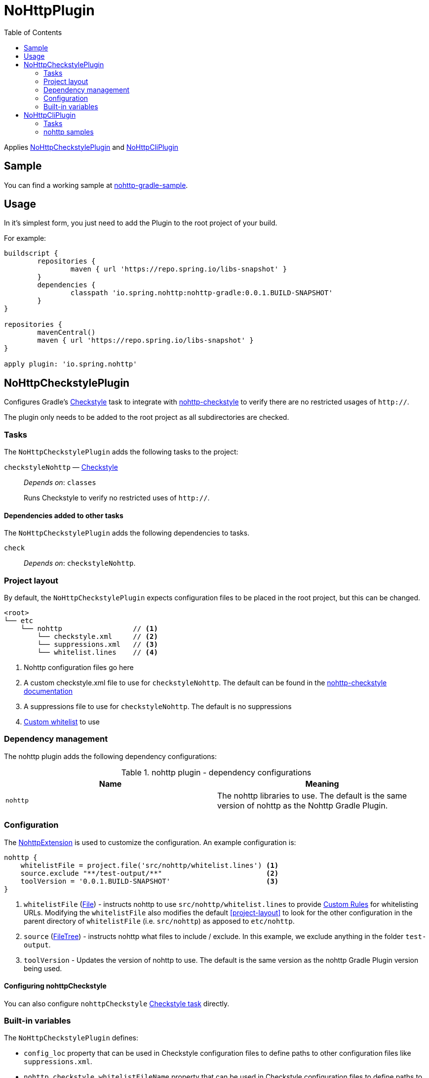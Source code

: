 = NoHttpPlugin
:toc:

Applies <<NoHttpCheckstylePlugin>> and <<NoHttpCliPlugin>>

== Sample

You can find a working sample at https://github.com/spring-io/nohttp/tree/master/samples/nohttp-gradle-sample[nohttp-gradle-sample].

== Usage

In it's simplest form, you just need to add the Plugin to the root project of your build.

For example:

[source,groovy]
----
buildscript {
	repositories {
		maven { url 'https://repo.spring.io/libs-snapshot' }
	}
	dependencies {
		classpath 'io.spring.nohttp:nohttp-gradle:0.0.1.BUILD-SNAPSHOT'
	}
}

repositories {
	mavenCentral()
	maven { url 'https://repo.spring.io/libs-snapshot' }
}

apply plugin: 'io.spring.nohttp'
----

== NoHttpCheckstylePlugin

Configures Gradle's https://docs.gradle.org/current/dsl/org.gradle.api.plugins.quality.Checkstyle.html[Checkstyle] task to integrate with https://github.com/spring-io/nohttp/tree/master/nohttp-checkstyle[nohttp-checkstyle] to verify there are no restricted usages of `http://`.

The plugin only needs to be added to the root project as all subdirectories are checked.


=== Tasks

The `NoHttpCheckstylePlugin` adds the following tasks to the project:

`checkstyleNohttp` — https://docs.gradle.org/current/dsl/org.gradle.api.plugins.quality.Checkstyle.html[Checkstyle]::
_Depends on_: `classes`
+
Runs Checkstyle to verify no restricted uses of `http://`.

==== Dependencies added to other tasks

The `NoHttpCheckstylePlugin` adds the following dependencies to tasks.

`check`::
_Depends on_: `checkstyleNohttp`.

=== Project layout

By default, the `NoHttpCheckstylePlugin` expects configuration files to be placed in the root project, but this can be changed.

----
<root>
└── etc
    └── nohttp                 // <1>
        └── checkstyle.xml     // <2>
        └── suppressions.xml   // <3>
        └── whitelist.lines    // <4>
----
<1> Nohttp configuration files go here
<2> A custom checkstyle.xml file to use for `checkstyleNohttp`. The default can be found in the https://github.com/spring-io/nohttp/blob/master/nohttp-checkstyle/README.adoc#configuration[nohttp-checkstyle documentation]
<3> A suppressions file to use for `checkstyleNohttp`. The default is no suppressions
<4> https://github.com/spring-io/nohttp/tree/master/nohttp-checkstyle#custom-whitelist[Custom whitelist] to use

=== Dependency management

The nohttp plugin adds the following dependency configurations:

.nohttp plugin - dependency configurations
[cols="a,a", options="header"]
|===
| Name
| Meaning

| `nohttp`
| The nohttp libraries to use. The default is the same version of nohttp as the Nohttp Gradle Plugin.
|===


=== Configuration

The https://github.com/spring-io/nohttp/blob/master/nohttp-gradle/src/main/java/io/spring/nohttp/gradle/NoHttpExtension.java[NohttpExtension] is used to customize the configuration. An example configuration is:

[source,groovy]
----
nohttp {
    whitelistFile = project.file('src/nohttp/whitelist.lines') <1>
    source.exclude "**/test-output/**"                         <2>
    toolVersion = '0.0.1.BUILD-SNAPSHOT'                       <3>
}
----

<1> `whitelistFile` (https://docs.oracle.com/javase/8/docs/api/java/io/File.html[File]) - instructs nohttp to use `src/nohttp/whitelist.lines` to provide https://github.com/spring-io/nohttp/tree/master/nohttp#regexpredicatecreatewhitelistinputstream[Custom Rules] for whitelisting URLs. Modifying the `whitelistFile` also modifies the default <<project-layout>> to look for the other configuration in the parent directory of `whitelistFile` (i.e. `src/nohttp`) as apposed to `etc/nohttp`.
<2> `source` (https://docs.gradle.org/current/userguide/working_with_files.html#sec:file_trees[FileTree]) - instructs nohttp what files to include / exclude. In this example, we exclude anything in the folder `test-output`.
<3> `toolVersion` - Updates the version of nohttp to use. The default is the same version as the nohttp Gradle Plugin version being used.

==== Configuring nohttpCheckstyle

You can also configure `nohttpCheckstyle` https://docs.gradle.org/current/dsl/org.gradle.api.plugins.quality.Checkstyle.html[Checkstyle task] directly.

=== Built-in variables

The `NoHttpCheckstylePlugin` defines:

- `config_loc` property that can be used in Checkstyle configuration files to define paths to other configuration files like `suppressions.xml`.
- `nohttp.checkstyle.whitelistFileName` property that can be used in Checkstyle configuration files to define paths to other configuration files like `suppressions.xml`.

== NoHttpCliPlugin

Adds a https://docs.gradle.org/current/javadoc/org/gradle/api/tasks/JavaExec.html[JavaExec] task that allows running https://github.com/spring-io/nohttp/tree/master/nohttp-cli[nohttp-cli].

=== Tasks

The Application plugin adds the following tasks to the project.

`nohttp` — https://docs.gradle.org/current/javadoc/org/gradle/api/tasks/JavaExec.html[JavaExec]::
+
Runs https://github.com/spring-io/nohttp/tree/master/nohttp-cli[nohttp-cli] against the project.

=== nohttp samples

Run with the defaults. It finds all restricted usages of `http://` and reports them.

----
./gradlew nohttp
----

Outputs the help

----
./gradlew nohttp --args='--help'
----

Advanced sample

----
./gradlew nohttp --args='-D=build -D=.git -F=spring.schemas -w etc/nohttp/whitelist.lines'
----

- Exclude the folders 'build', `.git'
- Exclude the files 'spring.schemas`
- Use additional `whitelistFile` to provide https://github.com/spring-io/nohttp/tree/master/nohttp#regexpredicatecreatewhitelistinputstream[Custom Rules] of `etc/nohttpwhitelist.lines`
